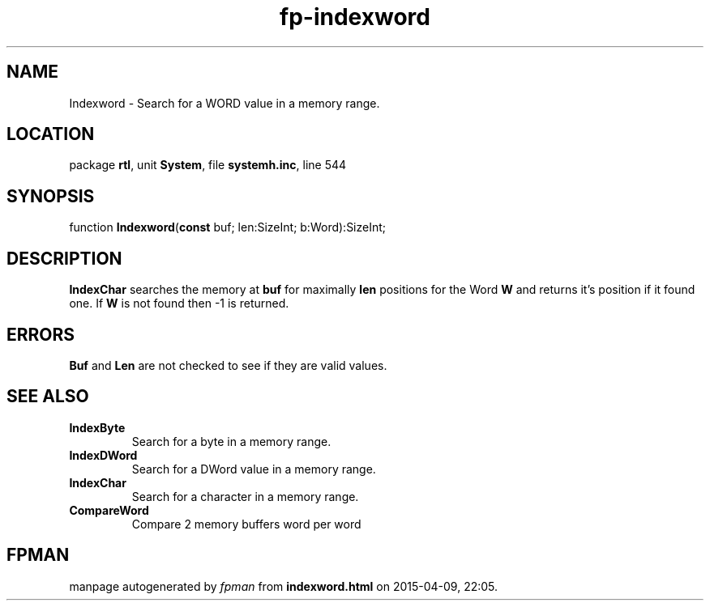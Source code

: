.\" file autogenerated by fpman
.TH "fp-indexword" 3 "2014-03-14" "fpman" "Free Pascal Programmer's Manual"
.SH NAME
Indexword - Search for a WORD value in a memory range.
.SH LOCATION
package \fBrtl\fR, unit \fBSystem\fR, file \fBsystemh.inc\fR, line 544
.SH SYNOPSIS
function \fBIndexword\fR(\fBconst\fR buf; len:SizeInt; b:Word):SizeInt;
.SH DESCRIPTION
\fBIndexChar\fR searches the memory at \fBbuf\fR for maximally \fBlen\fR positions for the Word \fBW\fR and returns it's position if it found one. If \fBW\fR is not found then -1 is returned.


.SH ERRORS
\fBBuf\fR and \fBLen\fR are not checked to see if they are valid values.


.SH SEE ALSO
.TP
.B IndexByte
Search for a byte in a memory range.
.TP
.B IndexDWord
Search for a DWord value in a memory range.
.TP
.B IndexChar
Search for a character in a memory range.
.TP
.B CompareWord
Compare 2 memory buffers word per word

.SH FPMAN
manpage autogenerated by \fIfpman\fR from \fBindexword.html\fR on 2015-04-09, 22:05.

